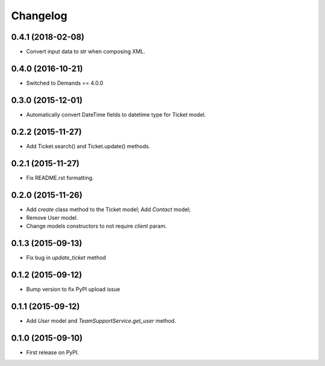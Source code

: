 Changelog
=========

0.4.1 (2018-02-08)
------------------

- Convert input data to str when composing XML.

0.4.0 (2016-10-21)
----------------

- Switched to Demands == 4.0.0

0.3.0 (2015-12-01)
------------------

- Automatically convert DateTime fields to datetime type for Ticket model.

0.2.2 (2015-11-27)
------------------

- Add Ticket.search() and Ticket.update() methods.

0.2.1 (2015-11-27)
------------------

- Fix README.rst formatting.

0.2.0 (2015-11-26)
------------------

-  Add `create` class method to the Ticket model; Add `Contact` model;
-  Remove User model.
-  Change models constructors to not require `client` param.

0.1.3 (2015-09-13)
------------------

-  Fix bug in `update_ticket` method

0.1.2 (2015-09-12)
------------------

-  Bump version to fix PyPI upload issue

0.1.1 (2015-09-12)
------------------

-  Add `User` model and `TeamSupportService.get_user` method.

0.1.0 (2015-09-10)
------------------

-  First release on PyPI.
